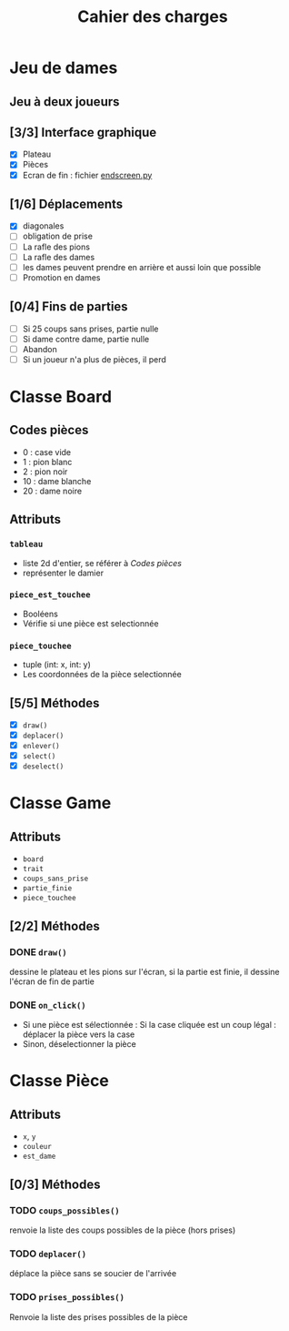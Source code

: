 #+TITLE: Cahier des charges

* Jeu de dames
** Jeu à deux joueurs
** [3/3] Interface graphique
- [X] Plateau
- [X] Pièces
- [X] Ecran de fin : fichier [[file:endscreen.py][endscreen.py]]
** [1/6] Déplacements
- [X] diagonales
- [ ] obligation de prise
- [ ] La rafle des pions
- [ ] La rafle des dames
- [ ] les dames peuvent prendre en arrière et aussi loin que possible
- [ ] Promotion en dames
** [0/4] Fins de parties
- [ ] Si 25 coups sans prises, partie nulle
- [ ] Si dame contre dame, partie nulle
- [ ] Abandon
- [ ] Si un joueur n'a plus de pièces, il perd
* Classe Board
** Codes pièces
- 0 : case vide
- 1 : pion blanc
- 2 : pion noir
- 10 : dame blanche
- 20 : dame noire
** Attributs
*** ~tableau~
- liste 2d d'entier, se référer à [[Codes pièces]]
- représenter le damier
*** ~piece_est_touchee~
- Booléens
- Vérifie si une pièce est selectionnée
*** ~piece_touchee~
- tuple (int: x, int: y)
- Les coordonnées de la pièce selectionnée
** [5/5] Méthodes
- [X] ~draw()~
- [X] ~deplacer()~
- [X] ~enlever()~
- [X] ~select()~
- [X] ~deselect()~
* Classe Game
** Attributs
- ~board~
- ~trait~
- ~coups_sans_prise~
- ~partie_finie~
- ~piece_touchee~
** [2/2] Méthodes
*** DONE ~draw()~
dessine le plateau et les pions sur l'écran, si la partie est finie, il dessine
l'écran de fin de partie
*** DONE ~on_click()~
- Si une pièce est sélectionnée : Si la case cliquée est un coup légal : déplacer la pièce vers la case
- Sinon, déselectionner la pièce
* Classe Pièce
** Attributs
- ~x~, ~y~
- ~couleur~
- ~est_dame~
** [0/3] Méthodes
*** TODO ~coups_possibles()~
renvoie la liste des coups possibles de la pièce (hors prises)
*** TODO ~deplacer()~
déplace la pièce sans se soucier de l'arrivée
*** TODO ~prises_possibles()~
Renvoie la liste des prises possibles de la pièce
